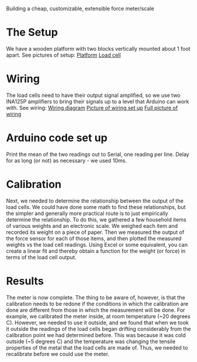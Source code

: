 Building a cheap, customizable, extensible force meter/scale

* The Setup
We have a wooden platform with two blocks vertically mounted about 1 foot apart.
See pictures of setup:
[[file:./Platform_full][Platform]]
[[file:./Load_cell.png][Load cell]]

* Wiring
The load cells need to have their output signal amplified, so we use two INA125P amplifiers to bring their signals up to a level that Arduino can work with.
See wiring:
[[file:./Wiring_diagram][Wiring diagram]]
[[file:./Wiring_single][Picture of wiring set up]]
[[file:./Wiring_real][Full picture of wiring]]

* Arduino code set up
Print the mean of the two readings out to Serial, one reading per line. Delay for as long (or not) as necessary - we used 10ms.

* Calibration
Next, we needed to determine the relationship between the output of the load cells.
We could have done some math to find these relationships, but the simpler and generally more practical route is to just empirically determine the relationship.
To do this, we gathered a few household items of various weights and an electronic scale. We weighed each item and recorded its weight on a piece of paper. Then we measured the output of the force sensor for each of those items, and then plotted the measured weights vs the load cell readings. Using Excel or some equivalent, you can create a linear fit and thereby obtain a function for the weight (or force) in terms of the load cell output.

* Results
The meter is now complete. The thing to be aware of, however, is that the calibration needs to be redone if the conditions in which the calibration are done are different from those in which the measurement will be done. For example, we calibrated the meter inside, at room temperature (~20 degrees C). However, we needed to use it outside, and we found that when we took it outside the readings of the load cells began drifting considerably from the calibration point we had determined before. This was because it was cold outside (~5 degrees C) and the temperature was changing the tensile properties of the metal that the load cells are made of. Thus, we needed to recalibrate before we could use the meter.
